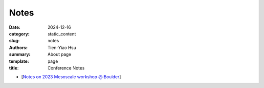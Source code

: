 Notes
##############

:date: 2024-12-16
:category: static_content
:slug: notes
:authors: Tien-Yiao Hsu
:summary: About page
:template: page
:title: Conference Notes


* [`Notes on 2023 Mesoscale workshop @ Boulder </static/docs/2023_Mesoscale_and_Frontal_processes_workshop.docx>`__]
